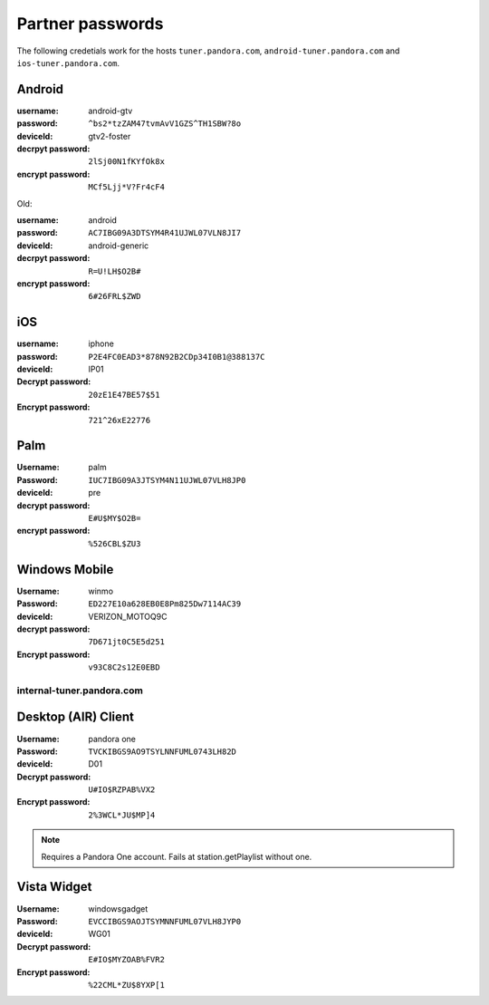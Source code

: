 .. index::
   single: Partner passwords


.. _partners:

Partner passwords
=================

The following credetials work for the hosts ``tuner.pandora.com``,
``android-tuner.pandora.com`` and ``ios-tuner.pandora.com``.

Android
^^^^^^^

:username: android-gtv
:password: ``^bs2*tzZAM47tvmAvV1GZS^TH1SBW?8o``
:deviceId: gtv2-foster
:decrpyt password: ``2lSj00N1fKYfOk8x``
:encrypt password: ``MCf5Ljj*V?Fr4cF4``

Old:

:username: android
:password: ``AC7IBG09A3DTSYM4R41UJWL07VLN8JI7``
:deviceId: android-generic
:decrpyt password: ``R=U!LH$O2B#``
:encrypt password: ``6#26FRL$ZWD``

iOS
^^^

:username: iphone
:password: ``P2E4FC0EAD3*878N92B2CDp34I0B1@388137C``
:deviceId: IP01
:Decrypt password: ``20zE1E47BE57$51``
:Encrypt password: ``721^26xE22776``

Palm
^^^^

:Username: palm
:Password: ``IUC7IBG09A3JTSYM4N11UJWL07VLH8JP0``
:deviceId: pre
:decrypt password: ``E#U$MY$O2B=``
:encrypt password: ``%526CBL$ZU3``

Windows Mobile
^^^^^^^^^^^^^^

:Username: winmo
:Password: ``ED227E10a628EB0E8Pm825Dw7114AC39``
:deviceId: VERIZON_MOTOQ9C
:decrypt password: ``7D671jt0C5E5d251``
:Encrypt password: ``v93C8C2s12E0EBD``

internal-tuner.pandora.com
--------------------------

Desktop (AIR) Client
^^^^^^^^^^^^^^^^^^^^

:Username: pandora one
:Password: ``TVCKIBGS9AO9TSYLNNFUML0743LH82D``
:deviceId: D01
:Decrypt password: ``U#IO$RZPAB%VX2``
:Encrypt password: ``2%3WCL*JU$MP]4``

.. note::

    Requires a Pandora One account. Fails at station.getPlaylist without one. 

Vista Widget
^^^^^^^^^^^^

:Username: windowsgadget
:Password: ``EVCCIBGS9AOJTSYMNNFUML07VLH8JYP0``
:deviceId: WG01
:Decrypt password: ``E#IO$MYZOAB%FVR2``
:Encrypt password: ``%22CML*ZU$8YXP[1``

